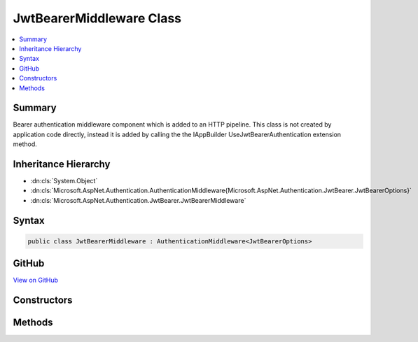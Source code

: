 

JwtBearerMiddleware Class
=========================



.. contents:: 
   :local:



Summary
-------

Bearer authentication middleware component which is added to an HTTP pipeline. This class is not
created by application code directly, instead it is added by calling the the IAppBuilder UseJwtBearerAuthentication
extension method.





Inheritance Hierarchy
---------------------


* :dn:cls:`System.Object`
* :dn:cls:`Microsoft.AspNet.Authentication.AuthenticationMiddleware{Microsoft.AspNet.Authentication.JwtBearer.JwtBearerOptions}`
* :dn:cls:`Microsoft.AspNet.Authentication.JwtBearer.JwtBearerMiddleware`








Syntax
------

.. code-block:: csharp

   public class JwtBearerMiddleware : AuthenticationMiddleware<JwtBearerOptions>





GitHub
------

`View on GitHub <https://github.com/aspnet/apidocs/blob/master/aspnet/security/src/Microsoft.AspNet.Authentication.JwtBearer/JwtBearerMiddleware.cs>`_





.. dn:class:: Microsoft.AspNet.Authentication.JwtBearer.JwtBearerMiddleware

Constructors
------------

.. dn:class:: Microsoft.AspNet.Authentication.JwtBearer.JwtBearerMiddleware
    :noindex:
    :hidden:

    
    .. dn:constructor:: Microsoft.AspNet.Authentication.JwtBearer.JwtBearerMiddleware.JwtBearerMiddleware(Microsoft.AspNet.Builder.RequestDelegate, Microsoft.Extensions.Logging.ILoggerFactory, Microsoft.Extensions.WebEncoders.IUrlEncoder, Microsoft.AspNet.Authentication.JwtBearer.JwtBearerOptions)
    
        
    
        Bearer authentication component which is added to an HTTP pipeline. This constructor is not
        called by application code directly, instead it is added by calling the the IAppBuilder UseJwtBearerAuthentication
        extension method.
    
        
        
        
        :type next: Microsoft.AspNet.Builder.RequestDelegate
        
        
        :type loggerFactory: Microsoft.Extensions.Logging.ILoggerFactory
        
        
        :type encoder: Microsoft.Extensions.WebEncoders.IUrlEncoder
        
        
        :type options: Microsoft.AspNet.Authentication.JwtBearer.JwtBearerOptions
    
        
        .. code-block:: csharp
    
           public JwtBearerMiddleware(RequestDelegate next, ILoggerFactory loggerFactory, IUrlEncoder encoder, JwtBearerOptions options)
    

Methods
-------

.. dn:class:: Microsoft.AspNet.Authentication.JwtBearer.JwtBearerMiddleware
    :noindex:
    :hidden:

    
    .. dn:method:: Microsoft.AspNet.Authentication.JwtBearer.JwtBearerMiddleware.CreateHandler()
    
        
    
        Called by the AuthenticationMiddleware base class to create a per-request handler.
    
        
        :rtype: Microsoft.AspNet.Authentication.AuthenticationHandler{Microsoft.AspNet.Authentication.JwtBearer.JwtBearerOptions}
        :return: A new instance of the request handler
    
        
        .. code-block:: csharp
    
           protected override AuthenticationHandler<JwtBearerOptions> CreateHandler()
    

